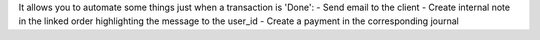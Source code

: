 It allows you to automate some things just when a transaction is 'Done':
- Send email to the client
- Create internal note in the linked order highlighting the message to the user_id
- Create a payment in the corresponding journal